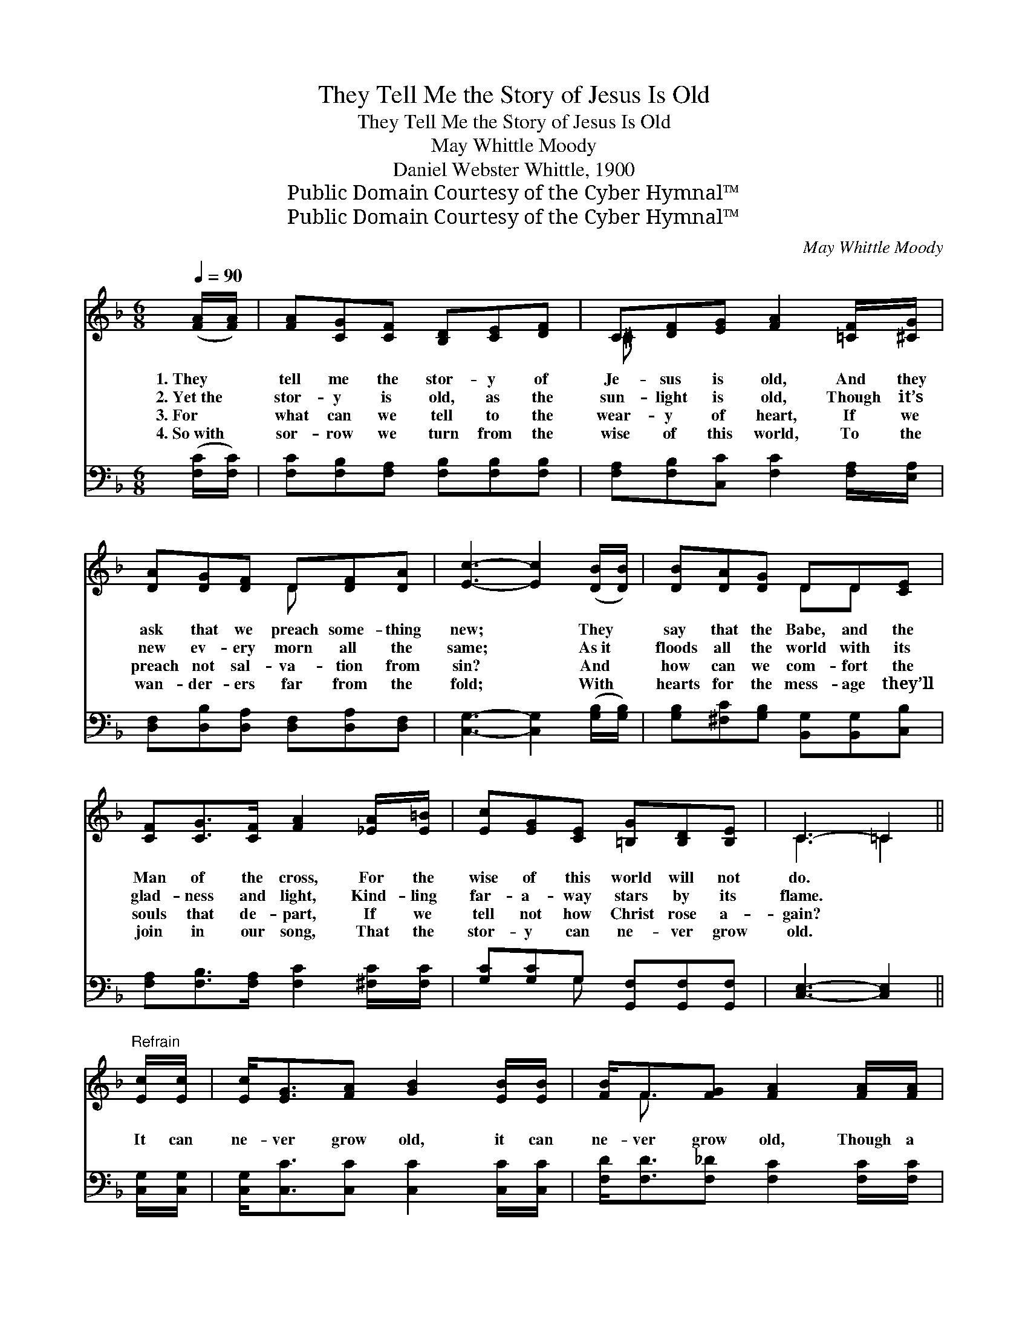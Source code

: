 X:1
T:They Tell Me the Story of Jesus Is Old
T:They Tell Me the Story of Jesus Is Old
T:May Whittle Moody
T:Daniel Webster Whittle, 1900
T:Public Domain Courtesy of the Cyber Hymnal™
T:Public Domain Courtesy of the Cyber Hymnal™
C:May Whittle Moody
Z:Public Domain
Z:Courtesy of the Cyber Hymnal™
%%score ( 1 2 ) ( 3 4 )
L:1/8
Q:1/4=90
M:6/8
K:F
V:1 treble 
V:2 treble 
V:3 bass 
V:4 bass 
V:1
 ([FA]/[FA]/) | [FA][CG][CF] [B,D][CE][DF] | C[DF][EG] [FA]2 [=CF]/[^CG]/ | %3
w: 1.~They *|tell me the stor- y of|Je- sus is old, And they|
w: 2.~Yet~the *|stor- y is old, as the|sun- light is old, Though it’s|
w: 3.~For *|what can we tell to the|wear- y of heart, If we|
w: 4.~So~with *|sor- row we turn from the|wise of this world, To the|
 [DA][DG][DF] D[DF][DA] | [Ec]3- [Ec]2 ([DB]/[DB]/) | [DB][DA][DG] DD[CE] | %6
w: ask that we preach some- thing|new; * They *|say that the Babe, and the|
w: new ev- ery morn all the|same; * As~it *|floods all the world with its|
w: preach not sal- va- tion from|sin? * And *|how can we com- fort the|
w: wan- der- ers far from the|fold; * With *|hearts for the mess- age they’ll|
 [CF][CG]>[CF] [FA]2 [_EA]/[E=B]/ | [Ec][EG][CE] [=B,G][B,D][B,E] | C3- =C2 || %9
w: Man of the cross, For the|wise of this world will not|do. *|
w: glad- ness and light, Kind- ling|far- a- way stars by its|flame. *|
w: souls that de- part, If we|tell not how Christ rose a-|gain? *|
w: join in our song, That the|stor- y can ne- ver grow|old. *|
"^Refrain" [Ec]/[Ec]/ | [Ec]<[EG][FA] [GB]2 [EB]/[EB]/ | [FB]<F[FG] [FA]2 [FA]/[FA]/ | %12
w: |||
w: It can|ne- ver grow old, it can|ne- ver grow old, Though a|
w: |||
w: |||
 [EA][^CE][DF] [EG][DF][CE] | [DF][FA][F=B] [Ec]2 [Ec] | [Fc][Fd]>[Fc] [FA][FA][_EF] | %15
w: |||
w: mill- ion times o- ver the|stor- y is told; While|sin lives un- van- quished, and|
w: |||
w: |||
 [DF][DB]>[Fc] [Fd]2 [Fd] | [Fd]>[Fe][Fd] [Fc]"^riten."[FA][CF] | [EG]<!fermata![DA][CG] [CF]6 |] %18
w: |||
w: death rules the world, The|stor- y of Je- sus can|ne- ver grow old.|
w: |||
w: |||
V:2
 x | x6 | ^C x5 | x3 D x2 | x6 | x3 DD x | x6 | x6 | C3 =C2 || x | x6 | x/ F3/2 x4 | x6 | x6 | x6 | %15
 x6 | x6 | x9 |] %18
V:3
 ([F,C]/[F,C]/) | [F,C][F,B,][F,A,] [F,B,][F,B,][F,B,] | [F,A,][F,B,][C,C] [F,C]2 [F,A,]/[E,A,]/ | %3
 [D,F,][D,B,][D,A,] [D,F,][D,A,][D,F,] | [C,G,]3- [C,G,]2 ([G,B,]/[G,B,]/) | %5
 [G,B,][^F,C][G,B,] [B,,G,][B,,G,][C,B,] | [F,A,][F,B,]>[F,A,] [F,C]2 [^F,C]/[F,C]/ | %7
 [G,C][G,C]G, [G,,F,][G,,F,][G,,F,] | [C,E,]3- [C,E,]2 || [C,G,]/[C,G,]/ | %10
 [C,G,]<[C,C][C,C] [C,C]2 [C,C]/[C,C]/ | [F,D]<[F,D][F,_D] [F,C]2 [F,C]/[F,C]/ | %12
 [E,^C][E,A,][D,A,] [^C,A,][D,A,][A,,A,] | [D,A,][D,D][G,D] [C,C]2 [C,B,] | %14
 [F,A,][F,B,]>[F,A,] [F,C][F,C][F,A,] | [B,,B,][B,,F,]>[F,A,] [B,,B,]2 [B,,B,] | %16
 [=B,,G,]>[B,,G,][B,,^G,] [C,A,][C,C][C,A,] | [C,B,]<!fermata![C,C][C,B,] [F,,A,]6 |] %18
V:4
 x | x6 | x6 | x6 | x6 | x6 | x6 | x2 G, x3 | x5 || x | x6 | x6 | x6 | x6 | x6 | x6 | x6 | x9 |] %18

